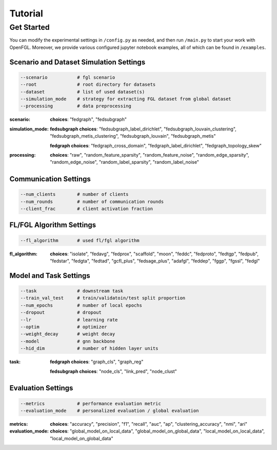 Tutorial
========================

Get Started
-----------

You can modify the experimental settings in ``/config.py`` as needed,
and then run ``/main.py`` to start your work with OpenFGL. Moreover, we
provide various configured jupyter notebook examples, all of which can
be found in ``/examples``.

Scenario and Dataset Simulation Settings
~~~~~~~~~~~~~~~~~~~~~~~~~~~~~~~~~~~~~~~~

.. code:: python

   --scenario           # fgl scenario
   --root               # root directory for datasets
   --dataset            # list of used dataset(s)
   --simulation_mode    # strategy for extracting FGL dataset from global dataset
   --processing         # data preprocessing


:scenario:
   **choices**: "fedgraph", "fedsubgraph"


:simulation_mode:
   **fedsubgraph choices**: "fedsubgraph_label_dirichlet", "fedsubgraph_louvain_clustering", "fedsubgraph_metis_clustering", "fedsubgraph_louvain", "fedsubgraph_metis"

   **fedgraph choices**: "fedgraph_cross_domain", "fedgraph_label_dirichlet", "fedgraph_topology_skew"


:processing:
   **choices**: "raw", "random_feature_sparsity", "random_feature_noise", "random_edge_sparsity", "random_edge_noise", "random_label_sparsity", "random_label_noise"

Communication Settings
~~~~~~~~~~~~~~~~~~~~~~

.. code:: python

   --num_clients        # number of clients
   --num_rounds         # number of communication rounds
   --client_frac        # client activation fraction


FL/FGL Algorithm Settings
~~~~~~~~~~~~~~~~~~~~~~~~~

.. code:: python

   --fl_algorithm       # used fl/fgl algorithm


:fl_algorithm:
   **choices**: "isolate", "fedavg", "fedprox", "scaffold", "moon", "feddc", "fedproto", "fedtgp", "fedpub", "fedstar", "fedgta", "fedtad", "gcfl_plus", "fedsage_plus", "adafgl", "feddep", "fggp", "fgssl", "fedgl"


Model and Task Settings
~~~~~~~~~~~~~~~~~~~~~~~

.. code:: python

   --task               # downstream task
   --train_val_test     # train/validatoin/test split proportion
   --num_epochs         # number of local epochs
   --dropout            # dropout
   --lr                 # learning rate
   --optim              # optimizer
   --weight_decay       # weight decay
   --model              # gnn backbone
   --hid_dim            # number of hidden layer units


:task:
   **fedgraph choices**: "graph_cls", "graph_reg"

   **fedsubgraph choices**: "node_cls", "link_pred", "node_clust"


Evaluation Settings
~~~~~~~~~~~~~~~~~~~

.. code:: python

   --metrics            # performance evaluation metric
   --evaluation_mode    # personalized evaluation / global evaluation


:metrics:
   **choices**: "accuracy", "precision", "f1", "recall", "auc", "ap", "clustering_accuracy", "nmi", "ari"


:evaluation_mode:
   **choices**: "global_model_on_local_data", "global_model_on_global_data", "local_model_on_local_data", "local_model_on_global_data"
